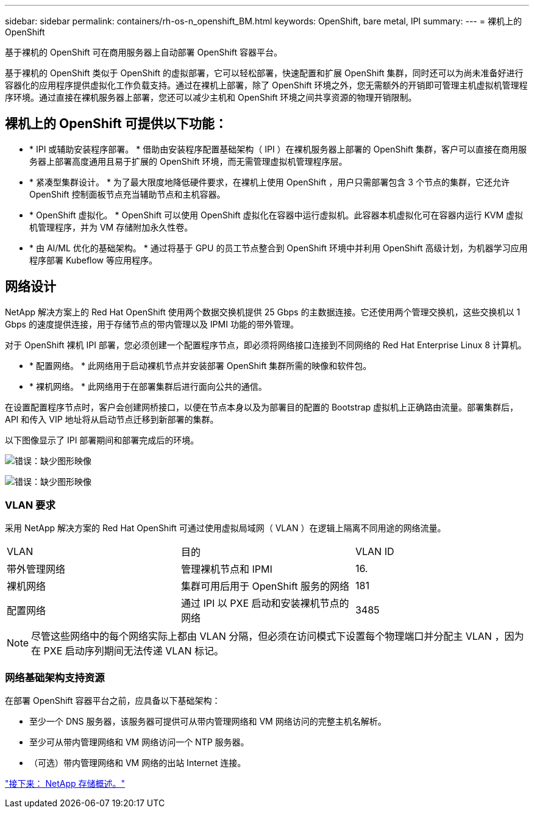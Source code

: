 ---
sidebar: sidebar 
permalink: containers/rh-os-n_openshift_BM.html 
keywords: OpenShift, bare metal, IPI 
summary:  
---
= 裸机上的 OpenShift


基于裸机的 OpenShift 可在商用服务器上自动部署 OpenShift 容器平台。

基于裸机的 OpenShift 类似于 OpenShift 的虚拟部署，它可以轻松部署，快速配置和扩展 OpenShift 集群，同时还可以为尚未准备好进行容器化的应用程序提供虚拟化工作负载支持。通过在裸机上部署，除了 OpenShift 环境之外，您无需额外的开销即可管理主机虚拟机管理程序环境。通过直接在裸机服务器上部署，您还可以减少主机和 OpenShift 环境之间共享资源的物理开销限制。



== 裸机上的 OpenShift 可提供以下功能：

* * IPI 或辅助安装程序部署。 * 借助由安装程序配置基础架构（ IPI ）在裸机服务器上部署的 OpenShift 集群，客户可以直接在商用服务器上部署高度通用且易于扩展的 OpenShift 环境，而无需管理虚拟机管理程序层。
* * 紧凑型集群设计。 * 为了最大限度地降低硬件要求，在裸机上使用 OpenShift ，用户只需部署包含 3 个节点的集群，它还允许 OpenShift 控制面板节点充当辅助节点和主机容器。
* * OpenShift 虚拟化。 * OpenShift 可以使用 OpenShift 虚拟化在容器中运行虚拟机。此容器本机虚拟化可在容器内运行 KVM 虚拟机管理程序，并为 VM 存储附加永久性卷。
* * 由 AI/ML 优化的基础架构。 * 通过将基于 GPU 的员工节点整合到 OpenShift 环境中并利用 OpenShift 高级计划，为机器学习应用程序部署 Kubeflow 等应用程序。




== 网络设计

NetApp 解决方案上的 Red Hat OpenShift 使用两个数据交换机提供 25 Gbps 的主数据连接。它还使用两个管理交换机，这些交换机以 1 Gbps 的速度提供连接，用于存储节点的带内管理以及 IPMI 功能的带外管理。

对于 OpenShift 裸机 IPI 部署，您必须创建一个配置程序节点，即必须将网络接口连接到不同网络的 Red Hat Enterprise Linux 8 计算机。

* * 配置网络。 * 此网络用于启动裸机节点并安装部署 OpenShift 集群所需的映像和软件包。
* * 裸机网络。 * 此网络用于在部署集群后进行面向公共的通信。


在设置配置程序节点时，客户会创建网桥接口，以便在节点本身以及为部署目的配置的 Bootstrap 虚拟机上正确路由流量。部署集群后， API 和传入 VIP 地址将从启动节点迁移到新部署的集群。

以下图像显示了 IPI 部署期间和部署完成后的环境。

image:redhat_openshift_image36.png["错误：缺少图形映像"]

image:redhat_openshift_image37.png["错误：缺少图形映像"]



=== VLAN 要求

采用 NetApp 解决方案的 Red Hat OpenShift 可通过使用虚拟局域网（ VLAN ）在逻辑上隔离不同用途的网络流量。

|===


| VLAN | 目的 | VLAN ID 


| 带外管理网络 | 管理裸机节点和 IPMI | 16. 


| 裸机网络 | 集群可用后用于 OpenShift 服务的网络 | 181 


| 配置网络 | 通过 IPI 以 PXE 启动和安装裸机节点的网络 | 3485 
|===

NOTE: 尽管这些网络中的每个网络实际上都由 VLAN 分隔，但必须在访问模式下设置每个物理端口并分配主 VLAN ，因为在 PXE 启动序列期间无法传递 VLAN 标记。



=== 网络基础架构支持资源

在部署 OpenShift 容器平台之前，应具备以下基础架构：

* 至少一个 DNS 服务器，该服务器可提供可从带内管理网络和 VM 网络访问的完整主机名解析。
* 至少可从带内管理网络和 VM 网络访问一个 NTP 服务器。
* （可选）带内管理网络和 VM 网络的出站 Internet 连接。


link:rh-os-n_overview_netapp.html["接下来： NetApp 存储概述。"]
